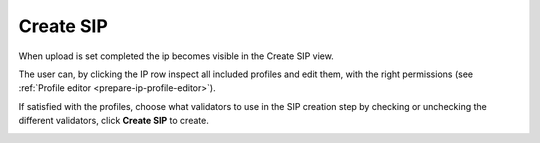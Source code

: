 .. _create-sip:

****************
 Create SIP
****************

When upload is set completed the ip becomes visible in the
Create SIP view.

The user can, by clicking the IP row inspect all included
profiles and edit them, with the right permissions (see :ref:`Profile editor <prepare-ip-profile-editor>`).

If satisfied with the profiles, choose what validators to use in the
SIP creation step by checking or unchecking the different validators,
click **Create SIP** to create.

.. image:: images/create_sip_create.png
